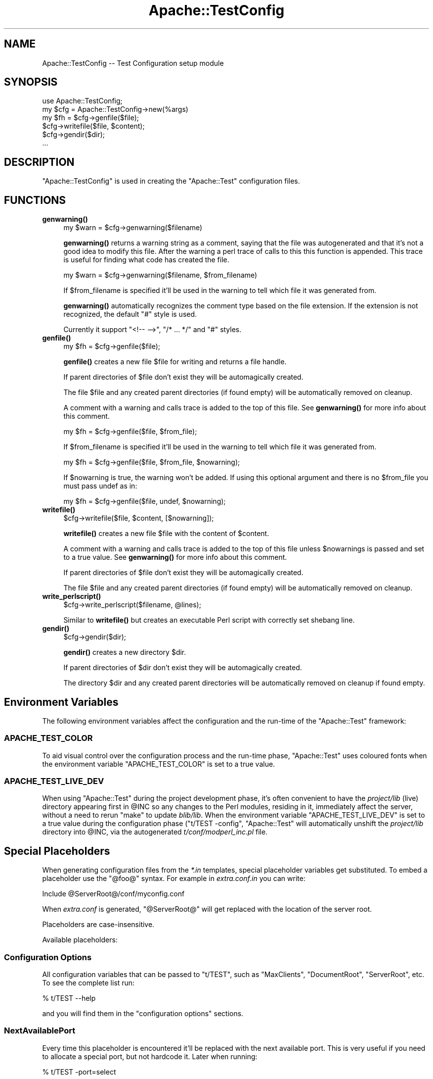 .\" Automatically generated by Pod::Man 4.10 (Pod::Simple 3.35)
.\"
.\" Standard preamble:
.\" ========================================================================
.de Sp \" Vertical space (when we can't use .PP)
.if t .sp .5v
.if n .sp
..
.de Vb \" Begin verbatim text
.ft CW
.nf
.ne \\$1
..
.de Ve \" End verbatim text
.ft R
.fi
..
.\" Set up some character translations and predefined strings.  \*(-- will
.\" give an unbreakable dash, \*(PI will give pi, \*(L" will give a left
.\" double quote, and \*(R" will give a right double quote.  \*(C+ will
.\" give a nicer C++.  Capital omega is used to do unbreakable dashes and
.\" therefore won't be available.  \*(C` and \*(C' expand to `' in nroff,
.\" nothing in troff, for use with C<>.
.tr \(*W-
.ds C+ C\v'-.1v'\h'-1p'\s-2+\h'-1p'+\s0\v'.1v'\h'-1p'
.ie n \{\
.    ds -- \(*W-
.    ds PI pi
.    if (\n(.H=4u)&(1m=24u) .ds -- \(*W\h'-12u'\(*W\h'-12u'-\" diablo 10 pitch
.    if (\n(.H=4u)&(1m=20u) .ds -- \(*W\h'-12u'\(*W\h'-8u'-\"  diablo 12 pitch
.    ds L" ""
.    ds R" ""
.    ds C` ""
.    ds C' ""
'br\}
.el\{\
.    ds -- \|\(em\|
.    ds PI \(*p
.    ds L" ``
.    ds R" ''
.    ds C`
.    ds C'
'br\}
.\"
.\" Escape single quotes in literal strings from groff's Unicode transform.
.ie \n(.g .ds Aq \(aq
.el       .ds Aq '
.\"
.\" If the F register is >0, we'll generate index entries on stderr for
.\" titles (.TH), headers (.SH), subsections (.SS), items (.Ip), and index
.\" entries marked with X<> in POD.  Of course, you'll have to process the
.\" output yourself in some meaningful fashion.
.\"
.\" Avoid warning from groff about undefined register 'F'.
.de IX
..
.nr rF 0
.if \n(.g .if rF .nr rF 1
.if (\n(rF:(\n(.g==0)) \{\
.    if \nF \{\
.        de IX
.        tm Index:\\$1\t\\n%\t"\\$2"
..
.        if !\nF==2 \{\
.            nr % 0
.            nr F 2
.        \}
.    \}
.\}
.rr rF
.\" ========================================================================
.\"
.IX Title "Apache::TestConfig 3"
.TH Apache::TestConfig 3 "2015-06-18" "perl v5.28.2" "User Contributed Perl Documentation"
.\" For nroff, turn off justification.  Always turn off hyphenation; it makes
.\" way too many mistakes in technical documents.
.if n .ad l
.nh
.SH "NAME"
Apache::TestConfig \-\- Test Configuration setup module
.SH "SYNOPSIS"
.IX Header "SYNOPSIS"
.Vb 1
\&  use Apache::TestConfig;
\&
\&  my $cfg = Apache::TestConfig\->new(%args)
\&  my $fh = $cfg\->genfile($file);
\&  $cfg\->writefile($file, $content);
\&  $cfg\->gendir($dir);
\&  ...
.Ve
.SH "DESCRIPTION"
.IX Header "DESCRIPTION"
\&\f(CW\*(C`Apache::TestConfig\*(C'\fR is used in creating the \f(CW\*(C`Apache::Test\*(C'\fR
configuration files.
.SH "FUNCTIONS"
.IX Header "FUNCTIONS"
.IP "\fBgenwarning()\fR" 4
.IX Item "genwarning()"
.Vb 1
\&  my $warn = $cfg\->genwarning($filename)
.Ve
.Sp
\&\fBgenwarning()\fR returns a warning string as a comment, saying that the
file was autogenerated and that it's not a good idea to modify this
file. After the warning a perl trace of calls to this this function is
appended. This trace is useful for finding what code has created the
file.
.Sp
.Vb 1
\&  my $warn = $cfg\->genwarning($filename, $from_filename)
.Ve
.Sp
If \f(CW$from_filename\fR is specified it'll be used in the warning to tell
which file it was generated from.
.Sp
\&\fBgenwarning()\fR automatically recognizes the comment type based on the
file extension. If the extension is not recognized, the default \f(CW\*(C`#\*(C'\fR
style is used.
.Sp
Currently it support \f(CW\*(C`<!\-\- \-\->\*(C'\fR, \f(CW\*(C`/* ... */\*(C'\fR and \f(CW\*(C`#\*(C'\fR
styles.
.IP "\fBgenfile()\fR" 4
.IX Item "genfile()"
.Vb 1
\&  my $fh = $cfg\->genfile($file);
.Ve
.Sp
\&\fBgenfile()\fR creates a new file \f(CW$file\fR for writing and returns a file
handle.
.Sp
If parent directories of \f(CW$file\fR don't exist they will be
automagically created.
.Sp
The file \f(CW$file\fR and any created parent directories (if found empty)
will be automatically removed on cleanup.
.Sp
A comment with a warning and calls trace is added to the top of this
file. See \fBgenwarning()\fR for more info about this comment.
.Sp
.Vb 1
\&  my $fh = $cfg\->genfile($file, $from_file);
.Ve
.Sp
If \f(CW$from_filename\fR is specified it'll be used in the warning to tell
which file it was generated from.
.Sp
.Vb 1
\&  my $fh = $cfg\->genfile($file, $from_file, $nowarning);
.Ve
.Sp
If \f(CW$nowarning\fR is true, the warning won't be added. If using this
optional argument and there is no \f(CW$from_file\fR you must pass undef as
in:
.Sp
.Vb 1
\&  my $fh = $cfg\->genfile($file, undef, $nowarning);
.Ve
.IP "\fBwritefile()\fR" 4
.IX Item "writefile()"
.Vb 1
\&  $cfg\->writefile($file, $content, [$nowarning]);
.Ve
.Sp
\&\fBwritefile()\fR creates a new file \f(CW$file\fR with the content of
\&\f(CW$content\fR.
.Sp
A comment with a warning and calls trace is added to the top of this
file unless \f(CW$nowarnings\fR is passed and set to a true value. See
\&\fBgenwarning()\fR for more info about this comment.
.Sp
If parent directories of \f(CW$file\fR don't exist they will be
automagically created.
.Sp
The file \f(CW$file\fR and any created parent directories (if found empty)
will be automatically removed on cleanup.
.IP "\fBwrite_perlscript()\fR" 4
.IX Item "write_perlscript()"
.Vb 1
\&  $cfg\->write_perlscript($filename, @lines);
.Ve
.Sp
Similar to \fBwritefile()\fR but creates an executable Perl script with
correctly set shebang line.
.IP "\fBgendir()\fR" 4
.IX Item "gendir()"
.Vb 1
\&  $cfg\->gendir($dir);
.Ve
.Sp
\&\fBgendir()\fR creates a new directory \f(CW$dir\fR.
.Sp
If parent directories of \f(CW$dir\fR don't exist they will be
automagically created.
.Sp
The directory \f(CW$dir\fR and any created parent directories will be
automatically removed on cleanup if found empty.
.SH "Environment Variables"
.IX Header "Environment Variables"
The following environment variables affect the configuration and the
run-time of the \f(CW\*(C`Apache::Test\*(C'\fR framework:
.SS "\s-1APACHE_TEST_COLOR\s0"
.IX Subsection "APACHE_TEST_COLOR"
To aid visual control over the configuration process and the run-time
phase, \f(CW\*(C`Apache::Test\*(C'\fR uses coloured fonts when the environment
variable \f(CW\*(C`APACHE_TEST_COLOR\*(C'\fR is set to a true value.
.SS "\s-1APACHE_TEST_LIVE_DEV\s0"
.IX Subsection "APACHE_TEST_LIVE_DEV"
When using \f(CW\*(C`Apache::Test\*(C'\fR during the project development phase, it's
often convenient to have the \fIproject/lib\fR (live) directory appearing
first in \f(CW@INC\fR so any changes to the Perl modules, residing in it,
immediately affect the server, without a need to rerun \f(CW\*(C`make\*(C'\fR to
update \fIblib/lib\fR. When the environment variable
\&\f(CW\*(C`APACHE_TEST_LIVE_DEV\*(C'\fR is set to a true value during the
configuration phase (\f(CW\*(C`t/TEST \-config\*(C'\fR, \f(CW\*(C`Apache::Test\*(C'\fR will
automatically unshift the \fIproject/lib\fR directory into \f(CW@INC\fR, via
the autogenerated \fIt/conf/modperl_inc.pl\fR file.
.SH "Special Placeholders"
.IX Header "Special Placeholders"
When generating configuration files from the \fI*.in\fR templates,
special placeholder variables get substituted. To embed a placeholder
use the \f(CW\*(C`@foo@\*(C'\fR syntax. For example in \fIextra.conf.in\fR you can
write:
.PP
.Vb 1
\&  Include @ServerRoot@/conf/myconfig.conf
.Ve
.PP
When \fIextra.conf\fR is generated, \f(CW\*(C`@ServerRoot@\*(C'\fR will get replaced
with the location of the server root.
.PP
Placeholders are case-insensitive.
.PP
Available placeholders:
.SS "Configuration Options"
.IX Subsection "Configuration Options"
All configuration variables that can be passed to \f(CW\*(C`t/TEST\*(C'\fR, such as
\&\f(CW\*(C`MaxClients\*(C'\fR, \f(CW\*(C`DocumentRoot\*(C'\fR, \f(CW\*(C`ServerRoot\*(C'\fR, etc. To see the
complete list run:
.PP
.Vb 1
\&  % t/TEST \-\-help
.Ve
.PP
and you will find them in the \f(CW\*(C`configuration options\*(C'\fR sections.
.SS "NextAvailablePort"
.IX Subsection "NextAvailablePort"
Every time this placeholder is encountered it'll be replaced with the
next available port. This is very useful if you need to allocate a
special port, but not hardcode it. Later when running:
.PP
.Vb 1
\&  % t/TEST \-port=select
.Ve
.PP
it's possible to run several concurrent test suites on the same
machine, w/o having port collisions.
.SH "AUTHOR"
.IX Header "AUTHOR"
.SH "SEE ALSO"
.IX Header "SEE ALSO"
\&\fBperl\fR\|(1), \fBApache::Test\fR\|(3)
